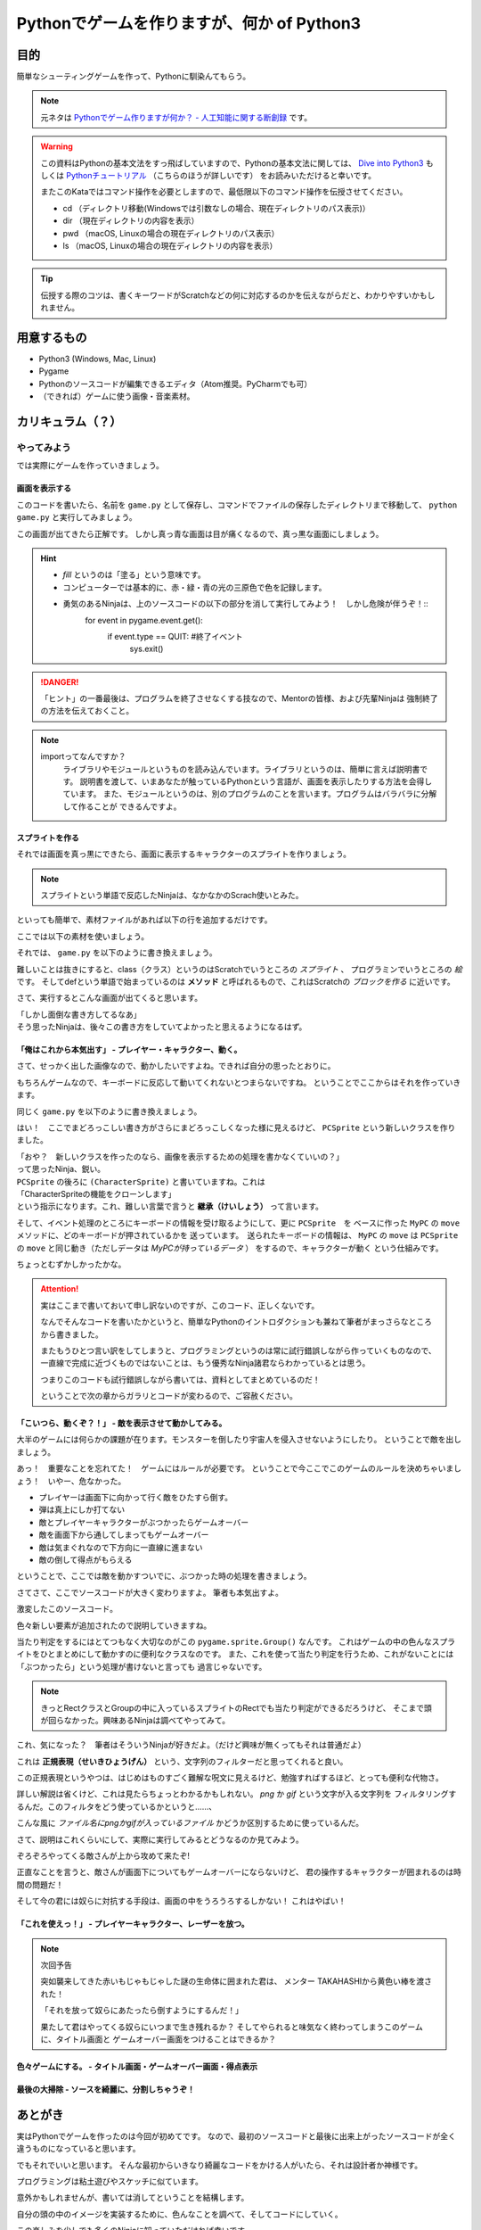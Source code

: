 ========================================================
Pythonでゲームを作りますが、何か of Python3
========================================================

目的
===============

簡単なシューティングゲームを作って、Pythonに馴染んてもらう。

.. note::
 元ネタは `Pythonでゲーム作りますが何か？ - 人工知能に関する断創録`_ です。

.. warning::
 この資料はPythonの基本文法をすっ飛ばしていますので、Pythonの基本文法に関しては、
 `Dive into Python3`_ もしくは `Pythonチュートリアル`_ （こちらのほうが詳しいです） をお読みいただけると幸いです。

 またこのKataではコマンド操作を必要としますので、最低限以下のコマンド操作を伝授させてください。

 + cd （ディレクトリ移動(Windowsでは引数なしの場合、現在ディレクトリのパス表示)）
 + dir （現在ディレクトリの内容を表示）
 + pwd （macOS, Linuxの場合の現在ディレクトリのパス表示）
 + ls （macOS, Linuxの場合の現在ディレクトリの内容を表示）

.. tip::
 伝授する際のコツは、書くキーワードがScratchなどの何に対応するのかを伝えながらだと、わかりやすいかもしれません。

.. _`Pythonでゲーム作りますが何か？ - 人工知能に関する断創録`: http://aidiary.hatenablog.com/entry/20080507/1269694935
.. _`Dive into Python3`: http://diveintopython3-ja.rdy.jp/
.. _`Pythonチュートリアル`: http://docs.python.jp/3/tutorial/

用意するもの
=============

+ Python3 (Windows, Mac, Linux)
+ Pygame
+ Pythonのソースコードが編集できるエディタ（Atom推奨。PyCharmでも可）
+ （できれば）ゲームに使う画像・音楽素材。

カリキュラム（？）
========================



やってみよう
++++++++++++++++

では実際にゲームを作っていきましょう。

画面を表示する
------------------

.. code-block:: python
 :linenos:

 import pygame
 from pygame.locals import *
 import sys

 SCREEN_SIZE = (800, 600) # スクリーンサイズ(px指定)

 # Pygame初期化
 pygame.init()
 # SCREEN_SIZEの画面作成
 screen = pygame.display.set_mode(SCREEN_SIZE)
 # タイトルバーの文字列セット
 pygame.display.set_caption("プチプチシューティング")

 # ゲームイベントループ
 while True:
  screen.fill((0, 0, 255)) # 画面を真っ青で塗りつぶす。
  pygame.display.update() # 画面を更新
  # イベント処理
  for event in pygame.event.get():
      if event.type == QUIT: # 終了イベント
         sys.exit()

このコードを書いたら、名前を ``game.py`` として保存し、コマンドでファイルの保存したディレクトリまで移動して、
``python game.py`` と実行してみましょう。

.. image:: img/game/001.png
   :alt: 真っ青な実行結果。

この画面が出てきたら正解です。
しかし真っ青な画面は目が痛くなるので、真っ黒な画面にしましょう。

.. hint::
   + *fill* というのは「塗る」という意味です。
   + コンピューターでは基本的に、赤・緑・青の光の三原色で色を記録します。
   + 勇気のあるNinjaは、上のソースコードの以下の部分を消して実行してみよう！　しかし危険が伴うぞ！::
       for event in pygame.event.get():
           if event.type == QUIT: #終了イベント
               sys.exit()

.. danger::
   「ヒント」の一番最後は、プログラムを終了させなくする技なので、Mentorの皆様、および先輩Ninjaは
   強制終了の方法を伝えておくこと。

.. note::
   importってなんですか？
     ライブラリやモジュールというものを読み込んでいます。ライブラリというのは、簡単に言えば説明書です。
     説明書を渡して、いまあなたが触っているPythonという言語が、画面を表示したりする方法を会得しています。
     また、モジュールというのは、別のプログラムのことを言います。プログラムはバラバラに分解して作ることが
     できるんですよ。


スプライトを作る
-------------------------

それでは画面を真っ黒にできたら、画面に表示するキャラクターのスプライトを作りましょう。

.. note::
 スプライトという単語で反応したNinjaは、なかなかのScrach使いとみた。

といっても簡単で、素材ファイルがあれば以下の行を追加するだけです。

.. code-block:: python
 :linenos:

 # 背景透過が必要ないとき
 pc_img = pygame.image.load("読み込みたいイメージファイル").convert()

 # 背景透過が必要なとき
 pc_img = pygame.image.load("読み込みたいイメージファイル").convert_alpha()
 # 背景色を指定していても、背景が透明にならない場合について
 pc_img = pygame.image.load("読み込みたいイメージファイル").convert()
 colorkey = pc_img.get_at((0, 0)) #左上の色を透明色に
 pc_img = set_colorkey(colorkey, RLEACCEL)

ここでは以下の素材を使いましょう。

.. image:: img/game/pc_img.png
   :alt: プレイヤー・キャラクター

それでは、 ``game.py`` を以下のように書き換えましょう。

.. code-block:: python
 :linenos:

 import pygame, math
 from pygame.locals import *
 import sys

 SCR_RECT = Rect(0, 0, 800, 600) # スクリーンサイズ(px指定)

 # キャラクターのスプライト（クラス）を作る
 class CharacterSprite(pygame.sprite.Sprite):
     def __init__(self, filename, x, y, vx, vy):
         pygame.sprite.Sprite.__init__(self)
         self.image = pygame.image.load(filename).convert_alpha()
         width = self.image.get_width()
         height = self.image.get_height()
         self.rect = Rect(x, y, width, height)
         self.vx = vx
         self.vy = vy

     def update(self):
         # 画面からはみ出ないようにする
         self.rect = self.rect.clamp(SCR_RECT)
     def draw(self, screen):
         screen.blit(self.image, self.rect)

 if __name__ == '__main__':
     pygame.init()
     screen = pygame.display.set_mode(SCR_RECT.size)
     pygame.display.set_caption("プチプチシューティング")

     # スプライト作成
     MyPC = CharacterSprite("pc_img.png", 400, 500, 100, 100)

     # 画面の更新時間を管理するオブジェクト
     fps = pygame.time.Clock()

     # ゲームイベントループ
     while True:
         screen.fill((0, 0, 0))
         fps.tick(60)

         # スプライト更新
         MyPC.update()

         # スプライトを描画
         MyPC.draw(screen)

         pygame.display.update() # 画面を更新

         # イベント処理
         for event in pygame.event.get():
             if event.type == QUIT: # 終了イベント
                 sys.exit()

難しいことは抜きにすると、class（クラス）というのはScratchでいうところの *スプライト* 、
プログラミンでいうところの *絵* です。
そしてdefという単語で始まっているのは **メソッド** と呼ばれるもので、これはScratchの
*ブロックを作る* に近いです。

さて、実行するとこんな画面が出てくると思います。

.. image:: img/game/002.png
    :alt: 画面はそれっぽいぞ。

| 「しかし面倒な書き方してるなあ」
| そう思ったNinjaは、後々この書き方をしていてよかったと思えるようになるはず。


「俺はこれから本気出す」 - プレイヤー・キャラクター、動く。
--------------------------------------------------------------------------

さて、せっかく出した画像なので、動かしたいですよね。できれば自分の思ったとおりに。

もちろんゲームなので、キーボードに反応して動いてくれないとつまらないですね。
ということでここからはそれを作っていきます。

同じく ``game.py`` を以下のように書き換えましょう。

.. code-block:: python
 :linenos:

 import pygame, math
 from pygame.locals import *
 import sys

 SCR_RECT = Rect(0, 0, 800, 600) # スクリーンサイズ(px指定)

 # キャラクターのスプライト（クラス）を作る
 class CharacterSprite(pygame.sprite.Sprite):
     def __init__(self, filename, x, y, vx, vy):
         pygame.sprite.Sprite.__init__(self)
         self.image = pygame.image.load(filename).convert_alpha()
         width = self.image.get_width()
         height = self.image.get_height()
         self.rect = Rect(x, y, width, height)
         self.vx = vx
         self.vy = vy

     def update(self):
         # 画面からはみ出ないようにする
         self.rect = self.rect.clamp(SCR_RECT)
     def draw(self, screen):
         screen.blit(self.image, self.rect)

 # プレイヤーのスプライト（クラス）を作る
 class PCSprite(CharacterSprite):
     def move(self, press):
         if press[K_LEFT]:
             self.rect.move_ip(-self.vx, 0)
         if press[K_RIGHT]:
             self.rect.move_ip(self.vx, 0)
         if press[K_UP]:
             self.rect.move_ip(0, -self.vy)
         if press[K_DOWN]:
             self.rect.move_ip(0, self.vy)

 if __name__ == '__main__':
     pygame.init()
     screen = pygame.display.set_mode(SCR_RECT.size)
     pygame.display.set_caption("プチプチシューティング")

     # スプライト作成
     MyPC = PCSprite("pc_img.png", 400, 500, 100, 100)

     # 画面の更新時間を管理するオブジェクト
     fps = pygame.time.Clock()

     # ゲームイベントループ
     while True:
         screen.fill((0, 0, 0))
         fps.tick(60)

         # スプライト更新
         MyPC.update()

         # スプライトを描画
         MyPC.draw(screen)

         pygame.display.update() # 画面を更新

         # イベント処理
         for event in pygame.event.get():
             if event.type == QUIT: # 終了イベント
                 sys.exit()
             if event.type == KEYDOWN:
                 if event.key == K_ESCAPE:
                     sys.exit()
                 pressed_keys = pygame.key.get_pressed()
                 MyPC.move(pressed_keys)

はい！　ここでまどろっこしい書き方がさらにまどろっこしくなった様に見えるけど、
``PCSprite`` という新しいクラスを作りました。

| 「おや？　新しいクラスを作ったのなら、画像を表示するための処理を書かなくていいの？」
| って思ったNinja、鋭い。

| ``PCSprite`` の後ろに ``(CharacterSprite)`` と書いていますね。これは
| 「CharacterSpriteの機能をクローンします」
| という指示になります。これ、難しい言葉で言うと **継承（けいしょう）** って言います。

そして、イベント処理のところにキーボードの情報を受け取るようにして、更に ``PCSprite``　を
ベースに作った ``MyPC`` の ``move``　メソッドに、どのキーボードが押されているかを
送っています。　送られたキーボードの情報は、 ``MyPC`` の ``move`` は ``PCSprite`` の
``move`` と同じ動き（ただしデータは *MyPCが持っているデータ* ） をするので、キャラクターが動く
という仕組みです。

ちょっとむずかしかったかな。

.. attention::
    実はここまで書いておいて申し訳ないのですが、このコード、正しくないです。

    なんでそんなコードを書いたかというと、簡単なPythonのイントロダクションも兼ねて筆者がまっさらなところから書きました。

    またもうひとつ言い訳をしてしまうと、プログラミングというのは常に試行錯誤しながら作っていくものなので、
    一直線で完成に近づくものではないことは、もう優秀なNinja諸君ならわかっているとは思う。

    つまりこのコードも試行錯誤しながら書いては、資料としてまとめているのだ！

    ということで次の章からガラリとコードが変わるので、ご容赦ください。

「こいつら、動くぞ？！」 - 敵を表示させて動かしてみる。
--------------------------------------------------------------

大半のゲームには何らかの課題が在ります。モンスターを倒したり宇宙人を侵入させないようにしたり。
ということで敵を出しましょう。

.. image:: img/game/enemy_img.png
   :alt: よろしい、ならばせんそうだ

あっ！　重要なことを忘れてた！　ゲームにはルールが必要です。
ということで今ここでこのゲームのルールを決めちゃいましょう！　いやー、危なかった。

+ プレイヤーは画面下に向かって行く敵をひたすら倒す。
+ 弾は真上にしか打てない
+ 敵とプレイヤーキャラクターがぶつかったらゲームオーバー
+ 敵を画面下から通してしまってもゲームオーバー
+ 敵は気まぐれなので下方向に一直線に進まない
+ 敵の倒して得点がもらえる

ということで、ここでは敵を動かすついでに、ぶつかった時の処理を書きましょう。

さてさて、ここでソースコードが大きく変わりますよ。
筆者も本気出すよ。

.. code-block:: python
    :linenos:

    import pygame, math
    from pygame.locals import *
    import random
    import sys
    import re

    SCR_RECT = Rect(0, 0, 800, 600) # スクリーンサイズ(px指定)

    class Game:
        """
        ゲームの構成そのものをまとめたクラス

        .. tip::

          クラス化することで各メソッドで共通して使う変数にアクセスしやすくする。
        """
        enemy_prob = 12 #敵の出現率

        def __init__(self):
            """
            各種読み込み.
            """
            pygame.init()
            screen = pygame.display.set_mode(SCR_RECT.size)
            pygame.display.set_caption('プチプチシューティング')
            # 素材のロード
            self.load_images()
            # ゲームオブジェクトを初期化
            self.init_game()
            # メインループ開始
            clock = pygame.time.Clock()
            while True:
                clock.tick(60)
                self.update()
                self.draw(screen)
                pygame.display.update()
                self.key_handler()

        def init_game(self):
            """
            ゲームオブジェクトを初期化
            """
            # スプライトグループを作成して登録
            self.all_sprite = pygame.sprite.RenderUpdates()
            self.pc = pygame.sprite.Group() # HACK: 違和感あるけど、プレイヤーキャラクターグループ
            self.enemies = pygame.sprite.Group() # エネミーグループ
            # デフォルトスプライトグループを登録
            Player.containers = self.all_sprite, self.pc
            Enemy.containers = self.all_sprite, self.enemies
            # プレイヤーを作成
            self.player = Player()

        def update(self):
            """
            情報の更新と敵の出現管理
            """
            # 0からenemy_probまでの乱数を出して、0が出たらエネミー出現
            # つまりこのクラスの変数enemy_probを大きくすると……
            if not random.randrange(self.enemy_prob):
                Enemy()
            self.all_sprite.update()
            self.collision_detection()

        def draw(self, screen):
            """
            描画
            """
            screen.fill((0, 0, 0))
            self.all_sprite.draw(screen)

        def collision_detection(self):
            """
            衝突判定

            プレイヤーとエネミー、レーザーとエネミーの衝突判定を行う
            """
            player_collided = pygame.sprite.groupcollide(self.enemies, self.pc, True, True)
            for enemy in player_collided.keys():
                # FIXME: 仮実装。ゲームオーバー画面を本当は出すよ。
                pygame.quit()
                sys.exit()

        def load_images(self):
            """
            各イメージの読み込み
            """
            # スプライトの画像を登録
            Player.image = load_image("pc_img.png")
            Enemy.image = load_image("enemy_img.png")

        def key_handler(self):
            for event in pygame.event.get():
                if event.type == QUIT:
                    pygame.quit()
                    sys.exit()
                elif event.type == KEYDOWN:
                    if event.key == K_ESCAPE:
                        pygame.quit()
                        sys.exit()

    class Player(pygame.sprite.Sprite):
        """
        プレイヤークラス
        """
        speed = 3 # 移動速度

        def __init__(self):
            pygame.sprite.Sprite.__init__(self, self.containers)
            self.rect = self.image.get_rect()
            self.rect.bottom = SCR_RECT.bottom #プレイヤーは画面の一番下からスタート
            self.rect.left = 400
        def update(self):
            pressed_key = pygame.key.get_pressed()
            if pressed_key[K_UP]:
                self.rect.move_ip(0, -self.speed)
            if pressed_key[K_RIGHT]:
                self.rect.move_ip(self.speed, 0)
            if pressed_key[K_DOWN]:
                self.rect.move_ip(0, self.speed)
            if pressed_key[K_LEFT]:
                self.rect.move_ip(-self.speed, 0)
            # 画面からはみ出さないようにする
            self.rect = self.rect.clamp(SCR_RECT)

    class Enemy(pygame.sprite.Sprite):
        """
        エネミークラス
        """
        speed = 3 # 移動速度

        def __init__(self):
            """
            初期化処理

            .. note::
              敵は上からランダムに出てきます。
            """
            pygame.sprite.Sprite.__init__(self, self.containers)
            self.rect = self.image.get_rect()
            self.rect.left = random.randrange(SCR_RECT.width - self.rect.width)
            self.rect.bottom = SCR_RECT.top

        def update(self):
            """
            更新処理

            .. note::
              ランダムで動き回ります。
            """
            mov_vec = [(-self.speed, 0), (0, self.speed), (self.speed, 0), (0, -self.speed)] # 上, 右, 下, 左の順で指定。
            self.rect.move_ip(random.choice(mov_vec))


    def load_image(filename, colorkey=None):
        """
        画像をロードする。

        @param filename ファイル名（ディレクトリ含む）
        @param colorkey 背景色 (デフォルト値 None)
        @return pygame.surface.Surface
        """
        # 画像ファイルがpngかgifか判定するための正規表現
        filecase = re.compile(r'[a-zA-Z0-9_/]+\.png|[a-zA-Z0-9_/]+\.gif')

        try:
            image = pygame.image.load(filename)
        except pygame.error as message:
            print("Cannot load image: " + filename)
            raise SystemExit from message

        # 画像の拡張子によって処理を振り分け
        is_match = filecase.match(filename)
        if is_match:
            image = image.convert_alpha()
        else:
            image = image.convert()

        if colorkey is not None:
            if colorkey is -1:
                colorkey = image.get_at((0, 0))
            image.set_colorkey(colorkey, RLEACCEL)
        return image


    if __name__ == '__main__':
        Game()

激変したこのソースコード。

色々新しい要素が追加されたので説明していきますね。

.. code-block:: python
  :lineno-start: 43

  # スプライトグループを作成して登録
  self.all_sprite = pygame.sprite.RenderUpdates()
  self.pc = pygame.sprite.Group() # HACK: 違和感あるけど、プレイヤーキャラクターグループ
  self.enemies = pygame.sprite.Group() # エネミーグループ
  # デフォルトスプライトグループを登録
  Player.containers = self.all_sprite, self.pc
  Enemy.containers = self.all_sprite, self.enemies

当たり判定をするにはとてつもなく大切なのがこの ``pygame.sprite.Group()`` なんです。
これはゲームの中の色んなスプライトをひとまとめにして動かすのに便利なクラスなのです。
また、これを使って当たり判定を行うため、これがないことには「ぶつかったら」という処理が書けないと言っても
過言じゃないです。

.. note::
    きっとRectクラスとGroupの中に入っているスプライトのRectでも当たり判定ができるだろうけど、
    そこまで頭が回らなかった。興味あるNinjaは調べてやってみて。

.. code-block:: python
  :lineno-start: 163

  # 画像ファイルがpngかgifか判定するための正規表現
  filecase = re.compile(r'[a-zA-Z0-9_/]+\.png|[a-zA-Z0-9_/]+\.gif')

これ、気になった？　筆者はそういうNinjaが好きだよ。（だけど興味が無くってもそれは普通だよ）

これは **正規表現（せいきひょうげん）** という、文字列のフィルターだと思ってくれると良い。

この正規表現というやつは、はじめはものすごく難解な呪文に見えるけど、勉強すればするほど、とっても便利な代物さ。

詳しい解説は省くけど、これは見たらちょっとわかるかもしれない。 *png* か *gif* という文字が入る文字列を
フィルタリングするんだ。このフィルタをどう使っているかというと……、

.. code-block:: python
  :lineno-start: 171

  # 画像の拡張子によって処理を振り分け
  is_match = filecase.match(filename)
  if is_match:
      image = image.convert_alpha()
  else:
      image = image.convert()

こんな風に *ファイル名にpngかgifが入っているファイル* かどうか区別するために使っているんだ。

さて、説明はこれくらいにして、実際に実行してみるとどうなるのか見てみよう。

.. image:: img/game/003.png
   :alt: ざわざわ……ざわざわ……

ぞろぞろやってくる敵さんが上から攻めて来たぞ!

正直なことを言うと、敵さんが画面下についてもゲームオーバーにならないけど、
君の操作するキャラクターが囲まれるのは時間の問題だ！

そして今の君には奴らに対抗する手段は、画面の中をうろうろするしかない！
これはやばい！

「これを使えっ！」 - プレイヤーキャラクター、レーザーを放つ。
---------------------------------------------------------------------

.. note::
    次回予告

    突如襲来してきた赤いもじゃもじゃした謎の生命体に囲まれた君は、
    メンター TAKAHASHIから黄色い棒を渡された！

    .. image:: img/game/lazer.png
       :alt: なんも変哲もない黄色い棒

    「それを放って奴らにあたったら倒すようにするんだ！」

    果たして君はやってくる奴らにいつまで生き残れるか？
    そしてやられると味気なく終わってしまうこのゲームに、タイトル画面と
    ゲームオーバー画面をつけることはできるか？

色々ゲームにする。 - タイトル画面・ゲームオーバー画面・得点表示
-------------------------------------------------------------------

最後の大掃除 - ソースを綺麗に、分割しちゃうぞ！
-------------------------------------------------

あとがき
======================

実はPythonでゲームを作ったのは今回が初めてです。
なので、最初のソースコードと最後に出来上がったソースコードが全く違うものになっていると思います。

でもそれでいいと思います。
そんな最初からいきなり綺麗なコードをかける人がいたら、それは設計者か神様です。

プログラミングは粘土遊びやスケッチに似ています。

意外かもしれませんが、書いては消してということを結構します。

自分の頭の中のイメージを実装するために、色んなことを調べて、そしてコードにしていく。

この楽しみを少しでも多くのNinjaに知っていただければ幸いです。
